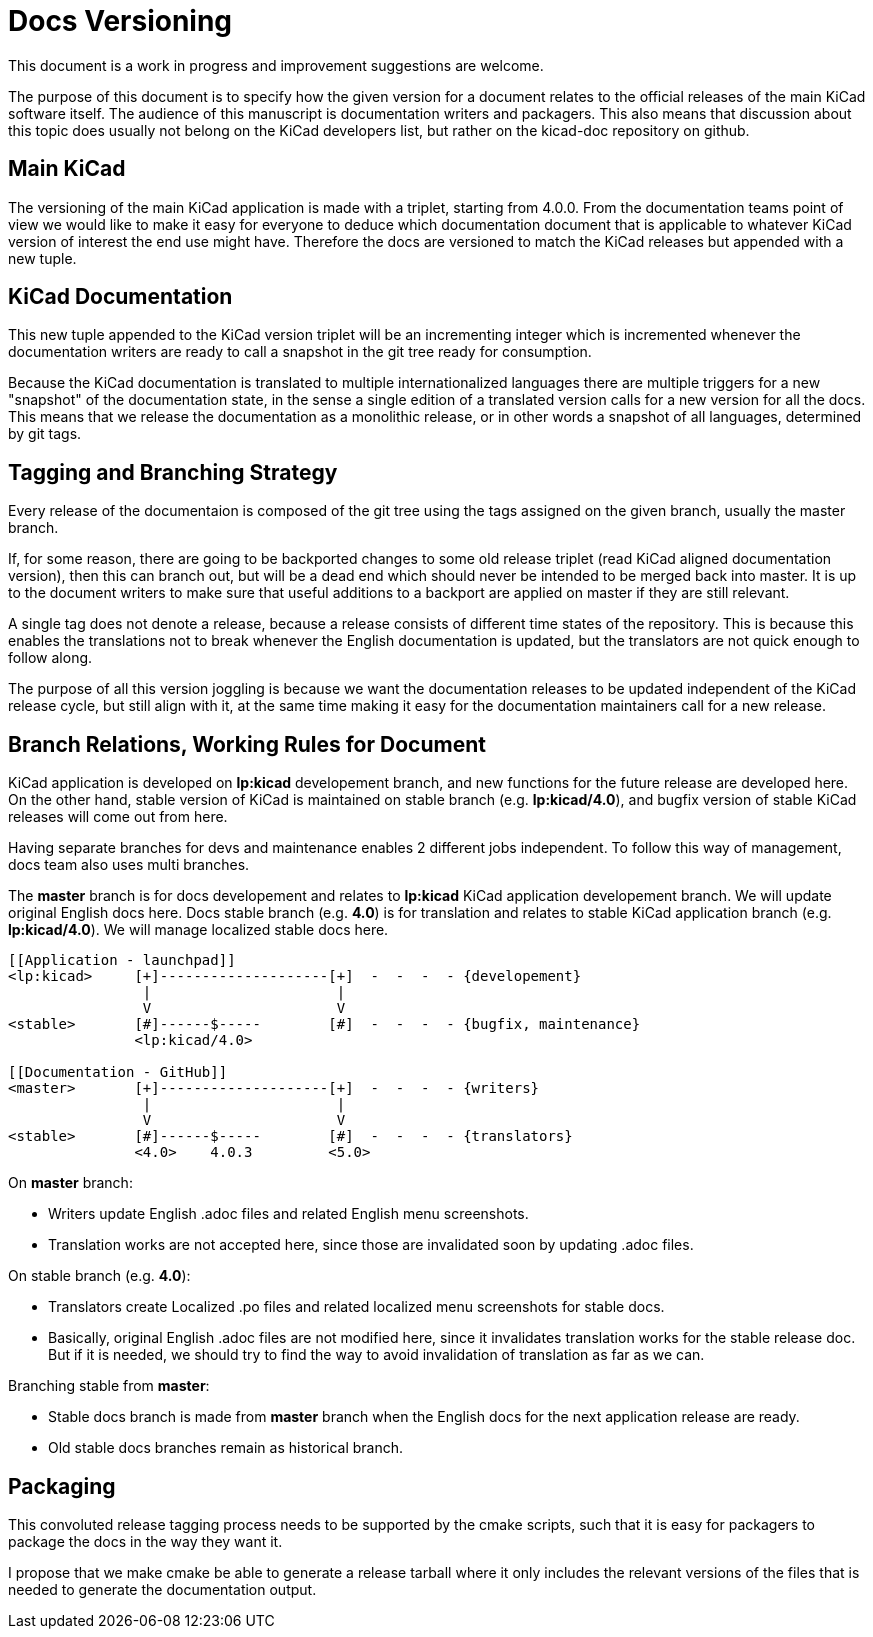 Docs Versioning
===============

This document is a work in progress and improvement suggestions are
welcome.

The purpose of this document is to specify how the given version for a
document relates to the official releases of the main KiCad software
itself. The audience of this manuscript is documentation writers and
packagers. This also means that discussion about this topic does
usually not belong on the KiCad developers list, but rather on the
kicad-doc repository on github.

== Main KiCad

The versioning of the main KiCad application is made with a triplet,
starting from 4.0.0. From the documentation teams point of view we
would like to make it easy for everyone to deduce which documentation
document that is applicable to whatever KiCad version of interest the
end use might have. Therefore the docs are versioned to match the
KiCad releases but appended with a new tuple.

== KiCad Documentation

This new tuple appended to the KiCad version triplet will be an
incrementing integer which is incremented whenever the documentation
writers are ready to call a snapshot in the git tree ready for
consumption.

Because the KiCad documentation is translated to multiple
internationalized languages there are multiple triggers for a new
"snapshot" of the documentation state, in the sense a single edition
of a translated version calls for a new version for all the docs. This
means that we release the documentation as a monolithic release, or in
other words a snapshot of all languages, determined by git tags.

== Tagging and Branching Strategy

Every release of the documentaion is composed of the git tree using
the tags assigned on the given branch, usually the master branch.

If, for some reason, there are going to be backported changes to some
old release triplet (read KiCad aligned documentation version), then
this can branch out, but will be a dead end which should never be
intended to be merged back into master. It is up to the document
writers to make sure that useful additions to a backport are applied
on master if they are still relevant.

A single tag does not denote a release, because a release consists of
different time states of the repository. This is because this enables
the translations not to break whenever the English documentation is
updated, but the translators are not quick enough to follow along.

The purpose of all this version joggling is because we want the
documentation releases to be updated independent of the KiCad release
cycle, but still align with it, at the same time making it easy for
the documentation maintainers call for a new release.

== Branch Relations, Working Rules for Document

KiCad application is developed on *lp:kicad* developement branch,
and new functions for the future release are developed here.
On the other hand, stable version of KiCad is maintained on stable
branch (e.g. *lp:kicad/4.0*), and bugfix version of stable KiCad
releases will come out from here.

Having separate branches for devs and maintenance enables 2 different jobs
independent.
To follow this way of management, docs team also uses multi branches.

The *master* branch is for docs developement and relates to *lp:kicad* KiCad
application developement branch.
We will update original English docs here.
Docs stable branch (e.g. *4.0*) is for translation and relates to
stable KiCad application branch (e.g. *lp:kicad/4.0*).
We will manage localized stable docs here.

```
[[Application - launchpad]]
<lp:kicad>     [+]--------------------[+]  -  -  -  - {developement}
                |                      |
                V                      V
<stable>       [#]------$-----        [#]  -  -  -  - {bugfix, maintenance}
               <lp:kicad/4.0>

[[Documentation - GitHub]]
<master>       [+]--------------------[+]  -  -  -  - {writers}
                |                      |
                V                      V
<stable>       [#]------$-----        [#]  -  -  -  - {translators}
               <4.0>    4.0.3         <5.0>
```

On *master* branch:

- Writers update English .adoc files and related English menu screenshots.
- Translation works are not accepted here, since those are invalidated soon
  by updating .adoc files.

On stable branch (e.g. *4.0*):

- Translators create Localized .po files and related localized menu screenshots
  for stable docs.
- Basically, original English .adoc files are not modified here, since it
  invalidates translation works for the stable release doc.
  But if it is needed, we should try to find the way to avoid invalidation of
  translation as far as we can.

Branching stable from *master*:

- Stable docs branch is made from *master* branch when the English docs
  for the next application release are ready.
- Old stable docs branches remain as historical branch.

== Packaging

This convoluted release tagging process needs to be supported by the
cmake scripts, such that it is easy for packagers to package the docs
in the way they want it.

I propose that we make cmake be able to generate a release tarball
where it only includes the relevant versions of the files that is
needed to generate the documentation output.
